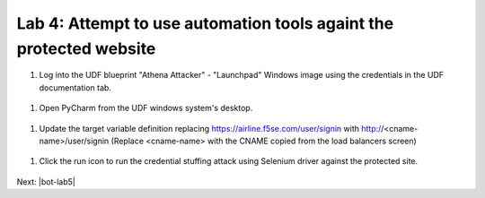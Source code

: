 Lab 4: Attempt to use automation tools againt the protected website
===================================================================

#. Log into the UDF blueprint "Athena Attacker" - "Launchpad" Windows image using the credentials in the UDF documentation tab.

 .. image:: _images/validate1.png

#.  Open PyCharm from the UDF windows system's desktop.

 .. image:: _images/validate2.png

#. Update the target variable definition replacing https://airline.f5se.com/user/signin with http://<cname-name>/user/signin (Replace <cname-name> with the CNAME copied from the load balancers screen)

 .. image:: _images/validate3.png

#. Click the run icon to run the credential stuffing attack using Selenium driver against the protected site.

 .. image:: _images/validate4.png



Next: |bot-lab5| 

.. |bot-lab5| raw:: html

            <a href="https://github.com/f5devcentral/f5-waap/tree/main/bot-lab/lab5.rst" target="_blank">Lab 5: Review F5XC Bot Protect Reporting</a>
